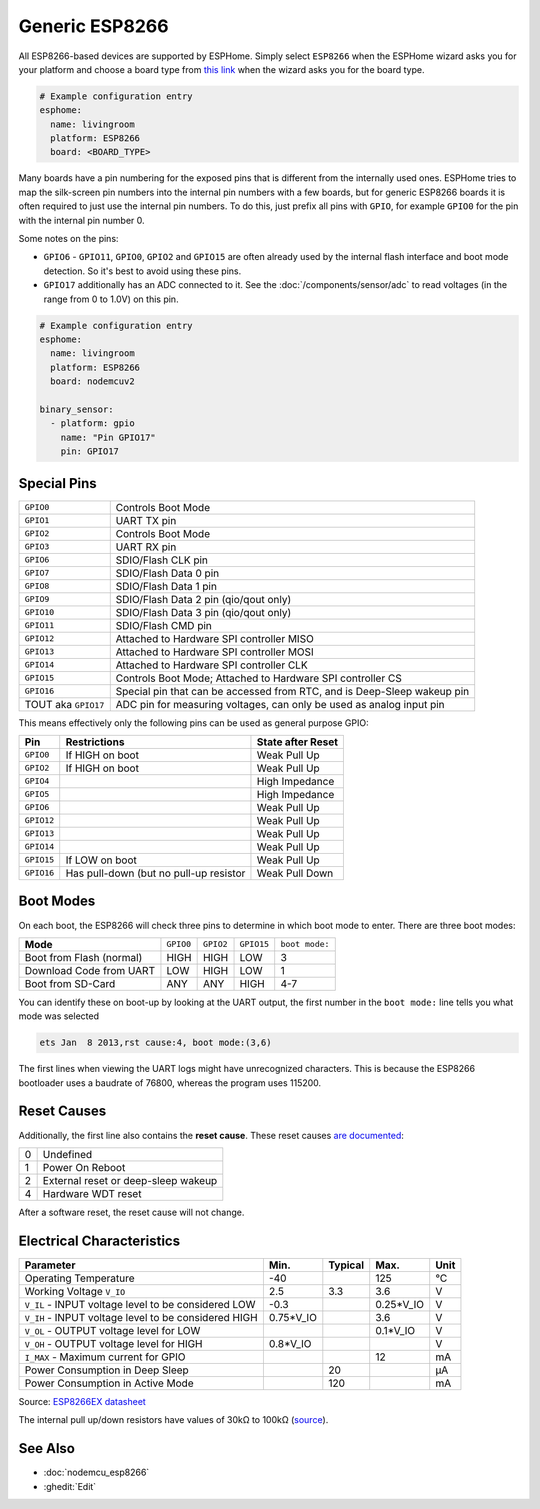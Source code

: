 Generic ESP8266
===============

.. seo::
    :description: Instructions for using generic ESP8266s with ESPHome.
    :image: esp8266.svg
    :keywords: ESP8266

All ESP8266-based devices are supported by ESPHome. Simply select ``ESP8266`` when
the ESPHome wizard asks you for your platform and choose a board type
from `this link <https://platformio.org/boards?count=1000&filter%5Bplatform%5D=espressif8266>`__ when the wizard
asks you for the board type.


.. code-block:: yaml

    # Example configuration entry
    esphome:
      name: livingroom
      platform: ESP8266
      board: <BOARD_TYPE>

Many boards have a pin numbering for the exposed pins that is different from the internally used
ones. ESPHome tries to map the silk-screen pin numbers into the internal pin numbers with a few
boards, but for generic ESP8266 boards it is often required to just use the internal pin numbers.
To do this, just prefix all pins with ``GPIO``, for example ``GPIO0`` for the pin with the internal pin
number 0.

Some notes on the pins:

- ``GPIO6`` - ``GPIO11``, ``GPIO0``, ``GPIO2`` and ``GPIO15`` are often already used by the internal
  flash interface and boot mode detection. So it's best to avoid using these pins.
- ``GPIO17`` additionally has an ADC connected to it. See the :doc:`/components/sensor/adc`
  to read voltages (in the range from 0 to 1.0V) on this pin.


.. code-block:: yaml

    # Example configuration entry
    esphome:
      name: livingroom
      platform: ESP8266
      board: nodemcuv2

    binary_sensor:
      - platform: gpio
        name: "Pin GPIO17"
        pin: GPIO17


Special Pins
------------

=================== =============================================
``GPIO0``           Controls Boot Mode
------------------- ---------------------------------------------
``GPIO1``           UART TX pin
------------------- ---------------------------------------------
``GPIO2``           Controls Boot Mode
------------------- ---------------------------------------------
``GPIO3``           UART RX pin
------------------- ---------------------------------------------
``GPIO6``           SDIO/Flash CLK pin
------------------- ---------------------------------------------
``GPIO7``           SDIO/Flash Data 0 pin
------------------- ---------------------------------------------
``GPIO8``           SDIO/Flash Data 1 pin
------------------- ---------------------------------------------
``GPIO9``           SDIO/Flash Data 2 pin (qio/qout only)
------------------- ---------------------------------------------
``GPIO10``          SDIO/Flash Data 3 pin (qio/qout only)
------------------- ---------------------------------------------
``GPIO11``          SDIO/Flash CMD pin
------------------- ---------------------------------------------
``GPIO12``          Attached to Hardware SPI controller MISO
------------------- ---------------------------------------------
``GPIO13``          Attached to Hardware SPI controller MOSI
------------------- ---------------------------------------------
``GPIO14``          Attached to Hardware SPI controller CLK
------------------- ---------------------------------------------
``GPIO15``          Controls Boot Mode; Attached to Hardware SPI
                    controller CS
------------------- ---------------------------------------------
``GPIO16``          Special pin that can be accessed from RTC,
                    and is Deep-Sleep wakeup pin
------------------- ---------------------------------------------
TOUT aka ``GPIO17`` ADC pin for measuring voltages, can only be
                    used as analog input pin
=================== =============================================

This means effectively only the following pins can be used as general purpose GPIO:

========== ============================== ==============================
**Pin**    **Restrictions**               **State after Reset**
---------- ------------------------------ ------------------------------
``GPIO0``  If HIGH on boot                Weak Pull Up
---------- ------------------------------ ------------------------------
``GPIO2``  If HIGH on boot                Weak Pull Up
---------- ------------------------------ ------------------------------
``GPIO4``                                 High Impedance
---------- ------------------------------ ------------------------------
``GPIO5``                                 High Impedance
---------- ------------------------------ ------------------------------
``GPIO6``                                 Weak Pull Up
---------- ------------------------------ ------------------------------
``GPIO12``                                Weak Pull Up
---------- ------------------------------ ------------------------------
``GPIO13``                                Weak Pull Up
---------- ------------------------------ ------------------------------
``GPIO14``                                Weak Pull Up
---------- ------------------------------ ------------------------------
``GPIO15`` If LOW on boot                 Weak Pull Up
---------- ------------------------------ ------------------------------
``GPIO16`` Has pull-down (but no pull-up  Weak Pull Down
           resistor
========== ============================== ==============================

Boot Modes
----------

On each boot, the ESP8266 will check three pins to determine in which boot mode to enter.
There are three boot modes:

========================= ========= ========= ========== ==============
**Mode**                  ``GPIO0`` ``GPIO2`` ``GPIO15`` ``boot mode:``
------------------------- --------- --------- ---------- --------------
Boot from Flash (normal)  HIGH      HIGH      LOW        3
------------------------- --------- --------- ---------- --------------
Download Code from UART   LOW       HIGH      LOW        1
------------------------- --------- --------- ---------- --------------
Boot from SD-Card         ANY       ANY       HIGH       4-7
========================= ========= ========= ========== ==============

You can identify these on boot-up by looking at the UART output, the first number
in the ``boot mode:`` line tells you what mode was selected

.. code-block:: text

    ets Jan  8 2013,rst cause:4, boot mode:(3,6)

The first lines when viewing the UART logs might have unrecognized characters. This is
because the ESP8266 bootloader uses a baudrate of 76800, whereas the program uses 115200.

Reset Causes
------------

Additionally, the first line also contains the **reset cause**.
These reset causes `are documented
<https://www.espressif.com/sites/default/files/documentation/esp8266_reset_causes_and_common_fatal_exception_causes_en.pdf>`__:

== ===================================
0  Undefined
-- -----------------------------------
1  Power On Reboot
-- -----------------------------------
2  External reset or deep-sleep wakeup
-- -----------------------------------
4  Hardware WDT reset
== ===================================

After a software reset, the reset cause will not change.

Electrical Characteristics
--------------------------

=========================================================== =========== =========== =========== ===========
**Parameter**                                               **Min.**    **Typical** **Max.**    **Unit**
----------------------------------------------------------- ----------- ----------- ----------- -----------
Operating Temperature                                       -40                     125         °C
----------------------------------------------------------- ----------- ----------- ----------- -----------
Working Voltage ``V_IO``                                    2.5         3.3         3.6         V
----------------------------------------------------------- ----------- ----------- ----------- -----------
``V_IL`` - INPUT voltage level to be considered LOW         -0.3                    0.25*V_IO   V
----------------------------------------------------------- ----------- ----------- ----------- -----------
``V_IH`` - INPUT voltage level to be considered HIGH        0.75*V_IO               3.6         V
----------------------------------------------------------- ----------- ----------- ----------- -----------
``V_OL`` - OUTPUT voltage level for LOW                                             0.1*V_IO    V
----------------------------------------------------------- ----------- ----------- ----------- -----------
``V_OH`` - OUTPUT voltage level for HIGH                    0.8*V_IO                            V
----------------------------------------------------------- ----------- ----------- ----------- -----------
``I_MAX`` - Maximum current for GPIO                                                12          mA
----------------------------------------------------------- ----------- ----------- ----------- -----------
Power Consumption in Deep Sleep                                         20                      µA
----------------------------------------------------------- ----------- ----------- ----------- -----------
Power Consumption in Active Mode                                        120                     mA
=========================================================== =========== =========== =========== ===========

Source: `ESP8266EX datasheet <https://www.espressif.com/sites/default/files/documentation/0a-esp8266ex_datasheet_en.pdf>`__

The internal pull up/down resistors have values of 30kΩ to 100kΩ
(`source <https://bbs.espressif.com/viewtopic.php?t=1079>`__).

See Also
--------

- :doc:`nodemcu_esp8266`
- :ghedit:`Edit`
